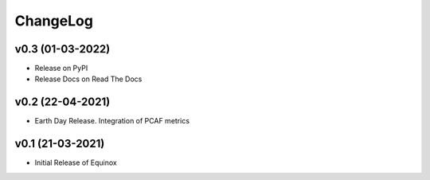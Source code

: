 ChangeLog
===========================

v0.3 (01-03-2022)
-----------------
* Release on PyPI
* Release Docs on Read The Docs

v0.2 (22-04-2021)
-----------------
* Earth Day Release. Integration of PCAF metrics

v0.1 (21-03-2021)
-------------------
* Initial Release of Equinox